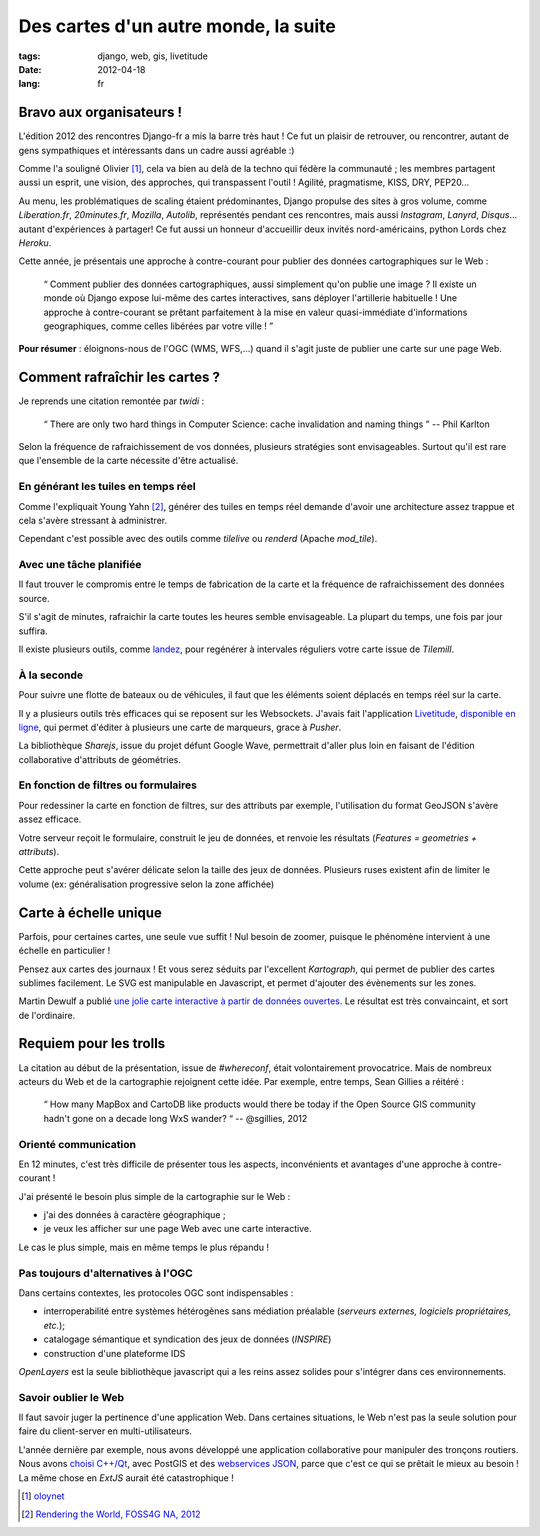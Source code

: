 Des cartes d'un autre monde, la suite
#####################################

:tags: django, web, gis, livetitude
:date: 2012-04-18
:lang: fr

=========================
Bravo aux organisateurs !
=========================

L'édition 2012 des rencontres Django-fr a mis la barre très haut ! Ce fut un plaisir
de retrouver, ou rencontrer, autant de gens sympathiques et intéressants dans un cadre
aussi agréable :)

Comme l'a souligné Olivier [#]_, cela va bien au delà de la techno qui fédère la communauté ; 
les membres partagent aussi un esprit, une vision, des approches, qui transpassent
l'outil ! Agilité, pragmatisme, KISS, DRY, PEP20...

Au menu, les problématiques de scaling étaient prédominantes, Django propulse des sites à
gros volume, comme *Liberation.fr*, *20minutes.fr*, *Mozilla*, *Autolib*, représentés 
pendant ces rencontres, mais aussi *Instagram*, *Lanyrd*, *Disqus*... autant d'expériences à partager! 
Ce fut aussi un honneur d'accueillir deux invités nord-américains, python Lords chez *Heroku*.

Cette année, je présentais une approche à contre-courant pour publier des données
cartographiques sur le Web :

    “ Comment publier des données cartographiques, aussi simplement qu'on 
    publie une image ? Il existe un monde où Django expose lui-même des 
    cartes interactives, sans déployer l'artillerie habituelle ! 
    Une approche à contre-courant se prêtant parfaitement à la mise en 
    valeur quasi-immédiate d'informations geographiques, comme celles 
    libérées par votre ville ! ”


.. raw:: html

    <iframe src="http://www.slideshare.net/slideshow/embed_code/12698176" width="560" height="432" frameborder="0" marginwidth="0" marginheight="0" scrolling="no"></iframe>


**Pour résumer** : éloignons-nous de l'OGC (WMS, WFS,...) quand il s'agit 
juste de publier une carte sur une page Web.


===============================
Comment rafraîchir les cartes ?
===============================

Je reprends une citation remontée par *twidi* : 

    “ There are only two hard things in Computer Science: cache invalidation and naming things ”
    -- Phil Karlton

Selon la fréquence de rafraichissement de vos données, plusieurs stratégies sont
envisageables. Surtout qu'il est rare que l'ensemble de la carte nécessite d'être actualisé.


En générant les tuiles en temps réel
------------------------------------

Comme l'expliquait Young Yahn [#]_, générer des tuiles en temps réel demande
d'avoir une architecture assez trappue et cela s'avère stressant à administrer.

Cependant c'est possible avec des outils comme *tilelive* ou *renderd* (Apache *mod_tile*).

Avec une tâche planifiée
------------------------

Il faut trouver le compromis entre le temps de fabrication de la carte et la fréquence
de rafraichissement des données source.

S'il s'agit de minutes, rafraichir la carte toutes les heures semble envisageable. La plupart du
temps, une fois par jour suffira. 

Il existe plusieurs outils, comme `landez </render-your-tilemill-stylesheets-with-landez.html>`_, 
pour regénérer à intervales réguliers votre carte issue de *Tilemill*.


À la seconde
------------

Pour suivre une flotte de bateaux ou de véhicules, il faut que les éléments soient
déplacés en temps réel sur la carte. 

Il y a plusieurs outils très efficaces qui se reposent sur les Websockets. J'avais
fait l'application `Livetitude </des-cartes-collaboratives-avec-livetitude-fr.html>`_, 
`disponible en ligne <http://vivid-warrior-6693.herokuapp.com>`_, qui permet 
d'éditer à plusieurs une carte de marqueurs, grace à *Pusher*.

La bibliothèque *Sharejs*, issue du projet défunt Google Wave, permettrait d'aller
plus loin en faisant de l'édition collaborative d'attributs de géométries.


En fonction de filtres ou formulaires
-------------------------------------

Pour redessiner la carte en fonction de filtres, sur des attributs par exemple, l'utilisation
du format GeoJSON s'avère assez efficace.

Votre serveur reçoit le formulaire, construit le jeu de données, et renvoie les 
résultats (*Features = geometries + attributs*).

Cette approche peut s'avérer délicate selon la taille des jeux de données. Plusieurs
ruses existent afin de limiter le volume (ex: généralisation progressive selon la zone affichée)


======================
Carte à échelle unique
======================

Parfois, pour certaines cartes, une seule vue suffit ! Nul besoin de zoomer, puisque le
phénomène intervient à une échelle en particulier ! 

Pensez aux cartes des journaux ! Et vous serez séduits par l'excellent *Kartograph*,
qui permet de publier des cartes sublimes facilement. Le SVG est manipulable en Javascript,
et permet d'ajouter des évènements sur les zones.

Martin Dewulf a publié `une jolie carte interactive à partir de données ouvertes <http://migrationsmap.net>`_.
Le résultat est très convaincaint, et sort de l'ordinaire.


=======================
Requiem pour les trolls
=======================

La citation au début de la présentation, issue de *#whereconf*, était volontairement 
provocatrice. Mais de nombreux acteurs du Web et de la cartographie rejoignent 
cette idée. Par exemple, entre temps, Sean Gillies a réitéré : 

    “ How many MapBox and CartoDB like products would there be today if the 
    Open Source GIS community hadn't gone on a decade long WxS wander? “
    -- @sgillies, 2012


Orienté communication
---------------------

En 12 minutes, c'est très difficile de présenter tous les aspects, inconvénients
et avantages d'une approche à contre-courant !

J'ai présenté le besoin plus simple de la cartographie sur le Web :

- j'ai des données à caractère géographique ;
- je veux les afficher sur une page Web avec une carte interactive.

Le cas le plus simple, mais en même temps le plus répandu !

Pas toujours d'alternatives à l'OGC
-----------------------------------

Dans certains contextes, les protocoles OGC sont indispensables : 

- interroperabilité entre systèmes hétérogènes sans médiation préalable (*serveurs externes, logiciels propriétaires, etc.*);
- catalogage sémantique et syndication des jeux de données (*INSPIRE*)
- construction d'une plateforme IDS 

*OpenLayers* est la seule bibliothèque javascript qui a les reins assez solides pour 
s'intégrer dans ces environnements.

Savoir oublier le Web
---------------------

Il faut savoir juger la pertinence d'une application Web. Dans certaines situations,
le Web n'est pas la seule solution pour faire du client-server en multi-utilisateurs.

L'année dernière par exemple, nous avons développé une application collaborative
pour manipuler des tronçons routiers. Nous avons `choisi C++/Qt </merkopolo-a-simple-yet-powerful-starter-kit-for-your-qtc-gis-application.html>`_, 
avec PostGIS et des `webservices JSON </access-a-json-webservice-with-qt-c.html>`_, 
parce que c'est ce qui se prêtait le mieux au besoin ! La même chose en *ExtJS* aurait
été catastrophique !


.. raw:: html

    <iframe width="560" height="315" src="http://www.youtube.com/embed/7NPQo54NbJ8" frameborder="0" allowfullscreen></iframe>


.. [#] `oloynet <https://twitter.com/#!/oloynet/status/192295759431995393>`_
.. [#] `Rendering the World, FOSS4G NA, 2012 <http://mapbox.com/blog/rendering-the-world/>`_
